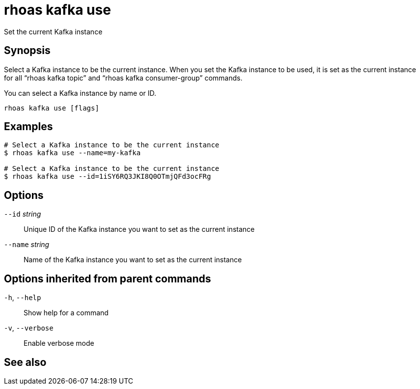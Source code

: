 ifdef::env-github,env-browser[:context: cmd]
[id='ref-rhoas-kafka-use_{context}']
= rhoas kafka use

[role="_abstract"]
Set the current Kafka instance

[discrete]
== Synopsis

Select a Kafka instance to be the current instance. When you set the Kafka instance to be used, it is set as the current instance for all “rhoas kafka topic” and “rhoas kafka consumer-group” commands.

You can select a  Kafka instance by name or ID.


....
rhoas kafka use [flags]
....

[discrete]
== Examples

....
# Select a Kafka instance to be the current instance
$ rhoas kafka use --name=my-kafka

# Select a Kafka instance to be the current instance
$ rhoas kafka use --id=1iSY6RQ3JKI8Q0OTmjQFd3ocFRg

....

[discrete]
== Options

      `--id` _string_::     Unique ID of the Kafka instance you want to set as the current instance
      `--name` _string_::   Name of the Kafka instance you want to set as the current instance

[discrete]
== Options inherited from parent commands

  `-h`, `--help`::      Show help for a command
  `-v`, `--verbose`::   Enable verbose mode

[discrete]
== See also


ifdef::env-github,env-browser[]
* link:rhoas_kafka.adoc#rhoas-kafka[rhoas kafka]	 - Create, view, use, and manage your Kafka instances
endif::[]
ifdef::pantheonenv[]
* link:{path}#ref-rhoas-kafka_{context}[rhoas kafka]	 - Create, view, use, and manage your Kafka instances
endif::[]

